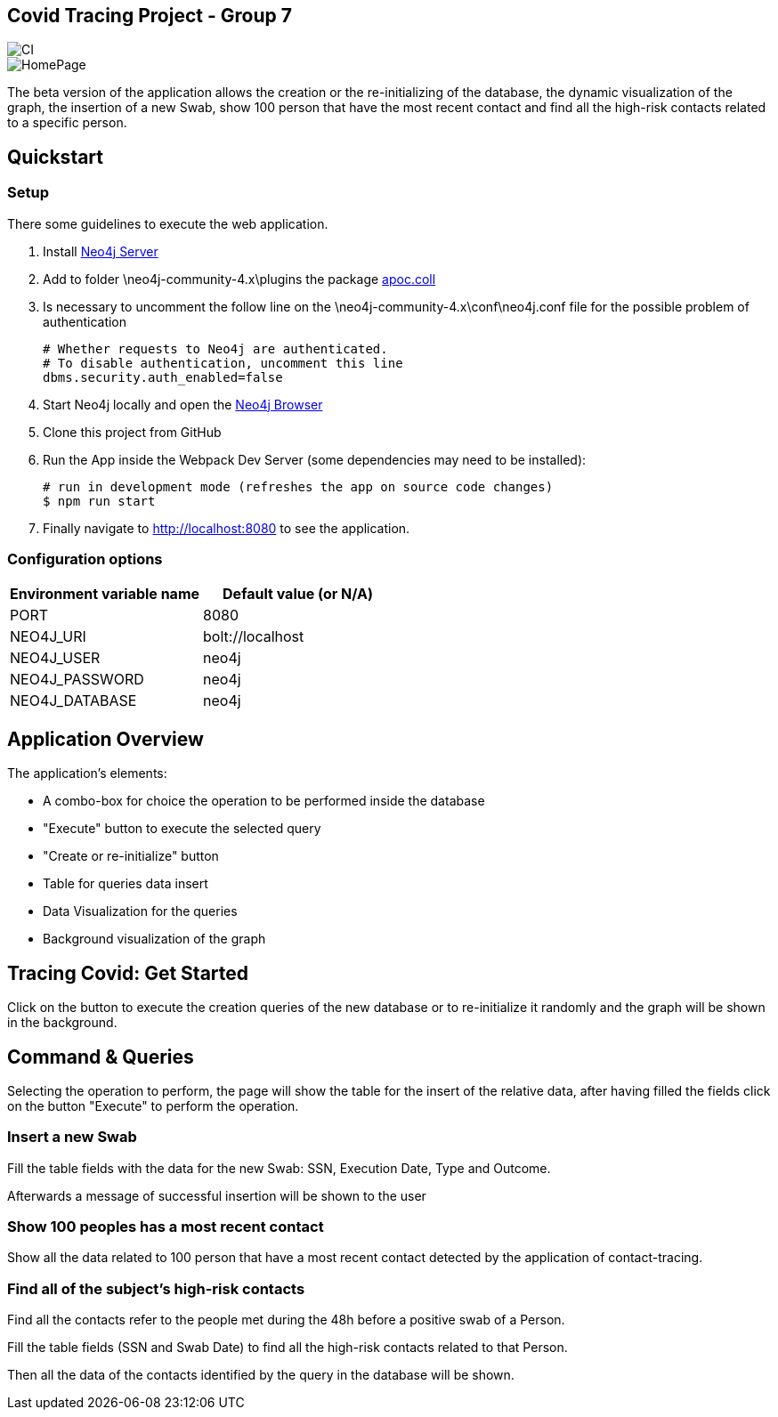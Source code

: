 == Covid Tracing Project - Group 7

image::https://github.com/neo4j-examples/movies-javascript-bolt/workflows/Node.js%20CI/badge.svg[CI]

image::./img/1query.PNG[HomePage]


The beta version of the application allows the creation or the re-initializing of the database, the dynamic visualization of the graph, the insertion of a new Swab, show 100 person that have the most recent contact and find all the high-risk contacts related to a specific person.

== Quickstart

=== Setup

There some guidelines to execute the web application.

. Install https://neo4j.com/download-center/#community[Neo4j Server]
. Add to folder \neo4j-community-4.x\plugins the package  https://github.com/neo4j-contrib/neo4j-apoc-procedures/releases/download/4.3.0.3/apoc-4.3.0.3-core.jar[apoc.coll]
. Is necessary to uncomment the follow line on the \neo4j-community-4.x\conf\neo4j.conf file for the possible problem of authentication

  # Whether requests to Neo4j are authenticated.
  # To disable authentication, uncomment this line
  dbms.security.auth_enabled=false

  
. Start Neo4j locally and open the http://localhost:7474[Neo4j Browser]
. Clone this project from GitHub
. Run the App inside the Webpack Dev Server (some dependencies may need to be installed):


 # run in development mode (refreshes the app on source code changes)
 $ npm run start


. Finally navigate to http://localhost:8080 to see the application.


=== Configuration options

[%header,cols=2*]
|===
|Environment variable name
|Default value (or N/A)

|PORT
|8080

|NEO4J_URI
|bolt://localhost

|NEO4J_USER
|neo4j

|NEO4J_PASSWORD
|neo4j

|NEO4J_DATABASE
|neo4j
|===


== Application Overview

The application's elements:

* A combo-box for choice the operation to be performed inside the database
* "Execute" button to execute the selected query
* "Create or re-initialize" button
* Table for queries data insert
* Data Visualization for the queries
* Background visualization of the graph

== Tracing Covid: Get Started

Click on the button to execute the creation queries of the new database or to re-initialize it randomly and the graph will be shown in the background.

== Command & Queries 


Selecting the operation to perform, the page will show the table for the insert of the relative data, after having filled  the fields click on the button
"Execute" to perform the operation.
 
=== Insert a new Swab

Fill the table fields with the data for the new Swab: SSN, Execution Date, Type and Outcome.

Afterwards a message of successful insertion will be shown to the user

=== Show 100 peoples has a most recent contact

Show all the data related to 100 person that have a most recent contact detected by the application of contact-tracing.

=== Find all of the subject's high-risk contacts

Find all the contacts refer to the people met during the 48h before a positive swab of a Person.

Fill the table fields (SSN and Swab Date) to find all the high-risk contacts related to that Person.

Then all the data of the contacts identified by the query in the database will be shown. 



